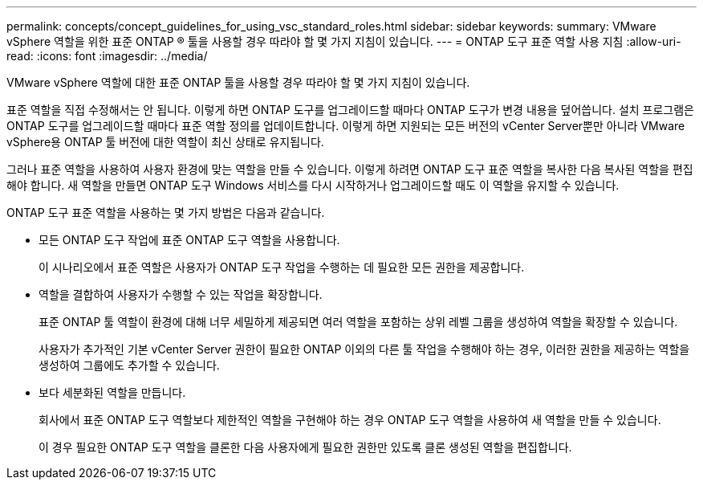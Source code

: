 ---
permalink: concepts/concept_guidelines_for_using_vsc_standard_roles.html 
sidebar: sidebar 
keywords:  
summary: VMware vSphere 역할을 위한 표준 ONTAP ® 툴을 사용할 경우 따라야 할 몇 가지 지침이 있습니다. 
---
= ONTAP 도구 표준 역할 사용 지침
:allow-uri-read: 
:icons: font
:imagesdir: ../media/


[role="lead"]
VMware vSphere 역할에 대한 표준 ONTAP 툴을 사용할 경우 따라야 할 몇 가지 지침이 있습니다.

표준 역할을 직접 수정해서는 안 됩니다. 이렇게 하면 ONTAP 도구를 업그레이드할 때마다 ONTAP 도구가 변경 내용을 덮어씁니다. 설치 프로그램은 ONTAP 도구를 업그레이드할 때마다 표준 역할 정의를 업데이트합니다. 이렇게 하면 지원되는 모든 버전의 vCenter Server뿐만 아니라 VMware vSphere용 ONTAP 툴 버전에 대한 역할이 최신 상태로 유지됩니다.

그러나 표준 역할을 사용하여 사용자 환경에 맞는 역할을 만들 수 있습니다. 이렇게 하려면 ONTAP 도구 표준 역할을 복사한 다음 복사된 역할을 편집해야 합니다. 새 역할을 만들면 ONTAP 도구 Windows 서비스를 다시 시작하거나 업그레이드할 때도 이 역할을 유지할 수 있습니다.

ONTAP 도구 표준 역할을 사용하는 몇 가지 방법은 다음과 같습니다.

* 모든 ONTAP 도구 작업에 표준 ONTAP 도구 역할을 사용합니다.
+
이 시나리오에서 표준 역할은 사용자가 ONTAP 도구 작업을 수행하는 데 필요한 모든 권한을 제공합니다.

* 역할을 결합하여 사용자가 수행할 수 있는 작업을 확장합니다.
+
표준 ONTAP 툴 역할이 환경에 대해 너무 세밀하게 제공되면 여러 역할을 포함하는 상위 레벨 그룹을 생성하여 역할을 확장할 수 있습니다.

+
사용자가 추가적인 기본 vCenter Server 권한이 필요한 ONTAP 이외의 다른 툴 작업을 수행해야 하는 경우, 이러한 권한을 제공하는 역할을 생성하여 그룹에도 추가할 수 있습니다.

* 보다 세분화된 역할을 만듭니다.
+
회사에서 표준 ONTAP 도구 역할보다 제한적인 역할을 구현해야 하는 경우 ONTAP 도구 역할을 사용하여 새 역할을 만들 수 있습니다.

+
이 경우 필요한 ONTAP 도구 역할을 클론한 다음 사용자에게 필요한 권한만 있도록 클론 생성된 역할을 편집합니다.



